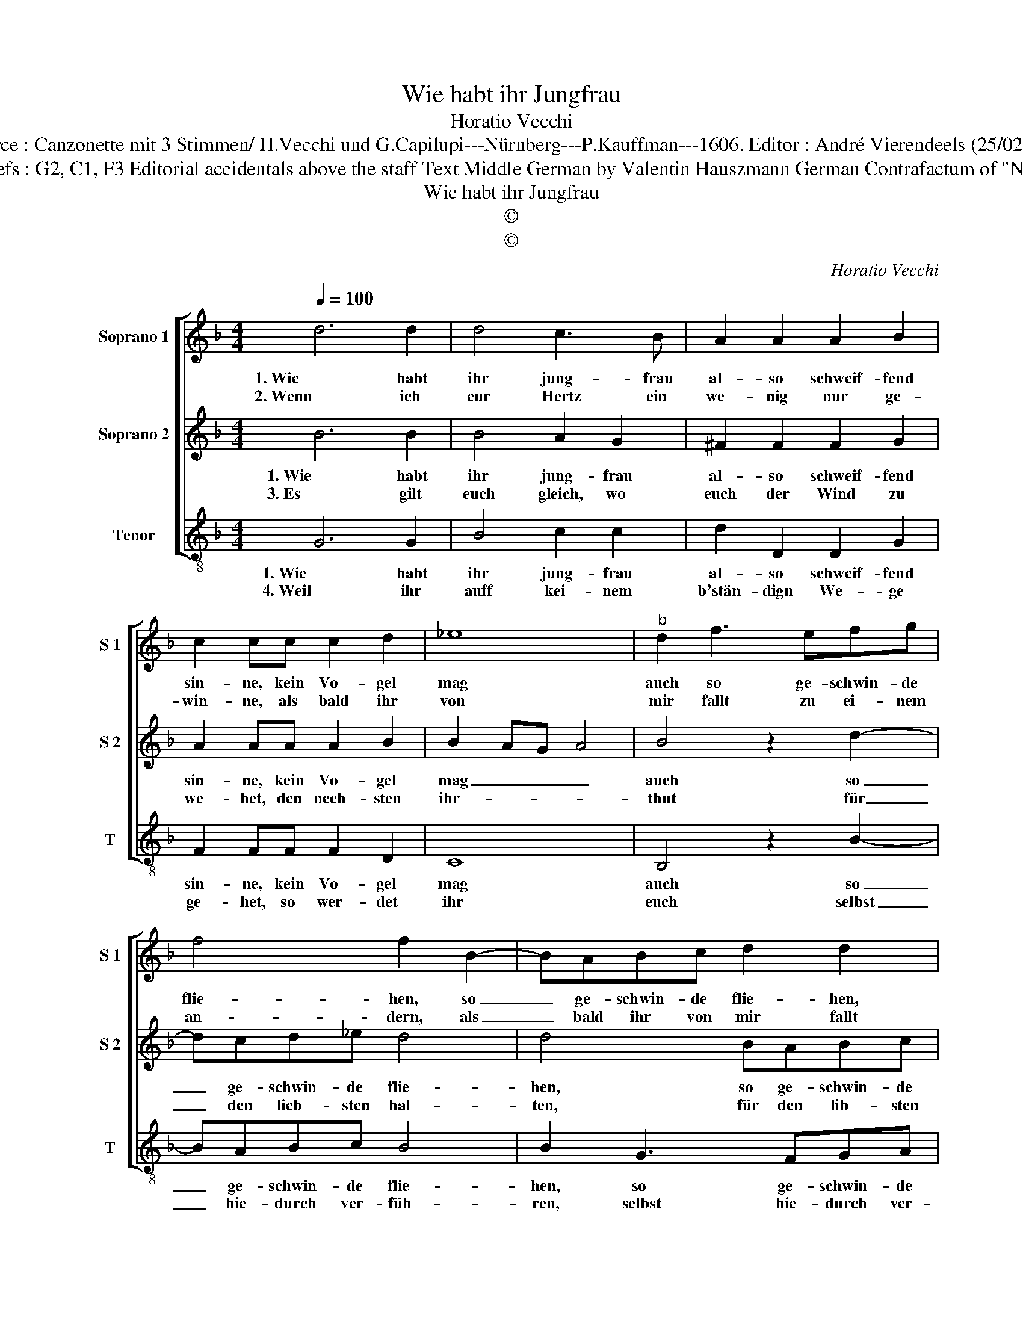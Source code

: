 X:1
T:Wie habt ihr Jungfrau
T:Horatio Vecchi
T:Source : Canzonette mit 3 Stimmen/ H.Vecchi und G.Capilupi---Nürnberg---P.Kauffman---1606. Editor : André Vierendeels (25/02/17).
T:Notes : Original clefs : G2, C1, F3 Editorial accidentals above the staff Text Middle German by Valentin Hauszmann German Contrafactum of "Non date fede" 1597
T:Wie habt ihr Jungfrau
T:©
T:©
C:Horatio Vecchi
Z:©
%%score [ 1 2 3 ]
L:1/8
Q:1/4=100
M:4/4
K:F
V:1 treble nm="Soprano 1" snm="S 1"
V:2 treble nm="Soprano 2" snm="S 2"
V:3 treble-8 nm="Tenor" snm="T"
V:1
 d6 d2 | d4 c3 B | A2 A2 A2 B2 | c2 cc c2 d2 | _e8 |"^b" d2 f3 efg | f4 f2 B2- | BABc d2 d2 | %8
w: 1. Wie habt|ihr jung- frau|al- so schweif- fend|sin- ne, kein Vo- gel|mag|auch so ge- schwin- de|flie- hen, so|_ ge- schwin- de flie- hen,|
w: 2. Wenn ich|eur Hertz ein|we- nig nur ge-|win- ne, als bald ihr|von|mir fallt zu ei- nem|an- dern, als|_ bald ihr von mir fallt|
 dcde d3 e | fd g4 ^f2 |[M:2/4] g4 ::[M:4/4] z2 d2 B4 | c4 d2 d2 | c3 c c2 B2 | A4 A2 d2 | B4 c4 | %16
w: so _ _ _ _ ge-|schwin- de flie- *|hen,|als eur|ge- müth thut|hin und wi- der|zie- hen, als|eur ge-|
w: zu _ _ _ ei- nem|an- * * *|der,|drumb glaub|ich dasz ihr|müs- set sein ausz|Flan- dern, drumb|glaub ich|
 d4 z2 A2 | c3 c c2 B2 | A4 !fermata!=B4 :| %19
w: müth thut|hin und wi- der|zie- hen.|
w: dasz ihr|müs- et sein ausz|Flan- dern.|
V:2
 B6 B2 | B4 A2 G2 | ^F2 F2 F2 G2 | A2 AA A2 B2 | B2 AG A4 | B4 z2 d2- | dcd_e d4 | d4 BABc | %8
w: 1. Wie habt|ihr jung- frau|al- so schweif- fend|sin- ne, kein Vo- gel|mag _ _ _|auch so|_ ge- schwin- de flie-|hen, so ge- schwin- de|
w: 3. Es gilt|euch gleich, wo|euch der Wind zu|we- het, den nech- sten|ihr- * * *|thut für|_ den lieb- sten hal-|ten, für den lib- sten|
 B6 AG | A8 |[M:2/4] G4 ::[M:4/4] z2 ^F2 G4 | A4 B2 B2 | A3 A A2 G2 |"^-natural" ^F4 F2 F2 | %15
w: flie- * *||hen,|als eur|ge- müth thut|hin und wi- der|zie- hen, als|
w: hal- * *||ten,|ich seh|dasz ihr habt|gar zu vil der|spal- ten, ich|
 G4 A4 | B2 B2 A3 A | A2 G2 ^F2 G2- | G2 ^F2 !fermata!G4 :| %19
w: eur ge-|müth thut hin und|wi- der zie- *|* * hen.|
w: seh dasz|ihr zu vil der|spal- * * *|* * ten.|
V:3
 G6 G2 | B4 c2 c2 | d2 D2 D2 G2 | F2 FF F2 D2 | C8 | B,4 z2 B2- | BABc B4 | B2 G3 FGA | G6 FE | %9
w: 1. Wie habt|ihr jung- frau|al- so schweif- fend|sin- ne, kein Vo- gel|mag|auch so|_ ge- schwin- de flie-|hen, so ge- schwin- de|flie- * *|
w: 4. Weil ihr|auff kei- nem|b'stän- dign We- ge|ge- het, so wer- det|ihr|euch selbst|_ hie- durch ver- füh-|ren, selbst hie- durch ver-|füh- * *|
 D2 C2 D4 |[M:2/4] G4 ::[M:4/4] z2 d2 _e4 | c4 B2 B2 | F3 F F2 G2 | D4 D2 d2 | _e4 c4 | %16
w: |hen,|als eur|ge- müth thut|hin und wi- der|zie- hen, als|eur ge-|
w: |ren,|und al-|le gunst und|lieb bey mir ver-|lie- ren, und|al- le|
 B2 B,2 F3 F | F2 _E2 D4- | D4 !fermata!G4 :| %19
w: müth thut hin und|wi- der zie-|* hen.|
w: gunst und lieb bey|mir ver- lie-|* ren.|

